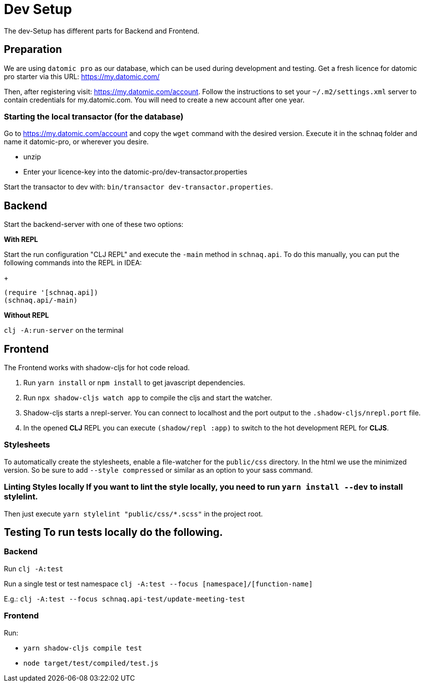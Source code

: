 = Dev Setup
:icons: font
:icon-set: fa
:source-highlighter: rouge
:experimental:
ifdef::env-github[]
:tip-caption: :bulb:
:note-caption: :information_source:
:important-caption: :heavy_exclamation_mark:
:caution-caption: :fire:
:warning-caption: :warning:
:stem: latexmath
endif::[]

The dev-Setup has different parts for Backend and Frontend.

== Preparation

We are using `datomic pro` as our database, which can be used during development and testing.
Get a fresh licence for datomic pro starter via this URL: https://my.datomic.com/

Then, after registering visit: https://my.datomic.com/account.
Follow the instructions to set your `~/.m2/settings.xml` server to contain credentials for my.datomic.com.
You will need to create a new account after one year.

=== Starting the local transactor (for the database)

Go to https://my.datomic.com/account and copy the `wget` command with the desired version.
Execute it in the schnaq folder and name it datomic-pro, or wherever you desire.

- unzip
- Enter your licence-key into the datomic-pro/dev-transactor.properties

Start the transactor to dev with: `bin/transactor dev-transactor.properties`.

== Backend

Start the backend-server with one of these two options:

*With REPL*

Start the run configuration "CLJ REPL" and execute the `-main` method in
`schnaq.api`.
To do this manually, you can put the following commands into the REPL in IDEA:
+
[source,clojure]
----
(require '[schnaq.api])
(schnaq.api/-main)
----

*Without REPL*

`clj -A:run-server` on the terminal

== Frontend

The Frontend works with shadow-cljs for hot code reload.

1. Run `yarn install` or `npm install` to get javascript dependencies.
2. Run `npx shadow-cljs watch app` to compile the cljs and start the watcher.
3. Shadow-cljs starts a nrepl-server.
You can connect to localhost and the port output to the `.shadow-cljs/nrepl.port` file.
4. In the opened *CLJ* REPL you can execute `(shadow/repl :app)` to switch to the hot development REPL for *CLJS*.

=== Stylesheets

To automatically create the stylesheets, enable a file-watcher for the `public/css` directory.
In the html we use the minimized version.
So be sure to add `--style compressed` or similar as an option to your sass command.

=== Linting Styles locally If you want to lint the style locally, you need to run `yarn install --dev` to install stylelint.
Then just execute `yarn stylelint "public/css/*.scss"` in the project root.

== Testing To run tests locally do the following.

=== Backend

Run `clj -A:test`

Run a single test or test namespace `clj -A:test --focus [namespace]/[function-name]`

E.g.: `clj -A:test --focus schnaq.api-test/update-meeting-test`

=== Frontend

Run:

- `yarn shadow-cljs compile test`
- `node target/test/compiled/test.js`